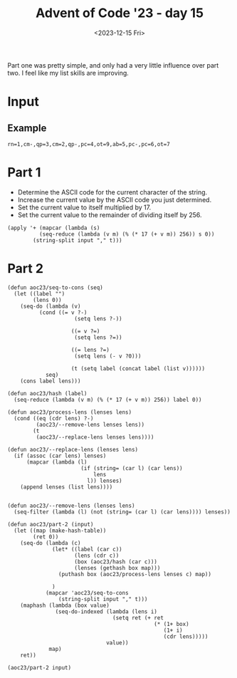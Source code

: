 #+title: Advent of Code '23 - day 15
#+date: <2023-12-15 Fri>

#+begin_preview
Part one was pretty simple, and only had a very little influence over part two.  I feel like my list skills are improving. 
#+end_preview

* Input
** Example
#+name: example
#+begin_example
rn=1,cm-,qp=3,cm=2,qp-,pc=4,ot=9,ab=5,pc-,pc=6,ot=7
#+end_example
** Input                                                           :noexport:
#+name: input
#+begin_example
tsqxjb=8,hr=6,dtv=1,chhq=8,lcrbv=6,szm-,mx-,xj=4,dmm-,prdgn-,cnk-,tl=5,zhc-,xvcp=8,mpvh=5,xff=4,tx=6,vgr-,hkh=4,zjm-,kfj=5,gg=4,nltf=1,hc=1,rsn=7,hqs-,zsrs-,qjpjv=4,zxf=6,jrt-,sc-,gtnx-,jcl-,dm-,nch-,ct-,lh-,qzd-,rvv=9,vkqzk-,sq-,ptp=4,hng-,mmf-,vj-,nfdkq=6,hv=9,nsp-,fh-,fbn=5,bnmft=8,xtnl=8,xsb-,st=9,bjgs=7,pk-,slt-,jlxf-,zxf=7,qx-,scd=2,clh=3,xjdg-,flf=5,rrh=8,mg=7,bjvn-,cqcn-,pvr=7,rlsj=4,hxn=9,cds-,mhr-,lt=3,qcm=8,rfh-,gpknq=9,cp=2,msc=1,bg-,vmt-,jr=4,pxdlpv-,jkmvr-,rqxk-,hjx-,jr-,szm=1,sh=8,hrn-,lpsk-,ts=7,jdkkq-,czv=9,fddj-,gqgbf-,kkk-,bds=4,fldg-,dhb-,gx=4,dlf=4,lq=2,kx=1,bzhl=8,nqfn=6,vfpx-,bt=2,gnx=4,hrn=3,pxdlpv-,qjf-,rqxk-,pf-,nlcv-,srfl=7,zg=2,rjm=2,kgx=7,psc-,php=3,bj-,bds-,st=4,dfj=4,qrfx-,sgqlsb-,frp-,pf=9,lm-,jn=6,srfl-,njnpq=8,mpvh-,ghcd=7,dm-,kzbc=6,lh=8,jtc=6,qcqk=2,jm=3,vlcvb=7,tnz-,zfrs-,nqfn=5,cv=6,prdgn-,cqcn-,njnpq=6,bvt=3,hhp=6,hrn=5,bj-,jflv=9,hbh=2,ggd=9,qp-,cx-,pmhz-,ptp=3,jvnjh-,zz=5,bjbrrv-,gmvc-,qr-,fp=2,tqd-,bx-,qcqk=5,nm=5,jrc=1,ht-,ddz-,bn=6,dlnc=5,zvzc-,vf-,zxnq=4,ltxz=6,qrd=6,jtc=6,fgr=2,vcmrn-,tch-,fp=3,zrt-,slt=5,cn=1,sb=7,zd=2,cxptjr-,hc-,vfpx-,fx=3,gkj-,jjpk-,nh-,fh-,mpvh-,cn-,gdtqh=7,bctx=3,qsv-,gbv=1,gmvc-,gcf=7,rrh=4,cpds-,shxm-,hr=6,gz=5,rlsj-,pj=5,cqrh-,ggd-,sc-,nb-,fn-,pzv=1,cs-,ttj=4,tr=2,cdq=9,sntf=9,brx-,ht=2,jkjrx-,zhc-,vjtk-,tzdz-,qkmnn=8,vbd-,jlxf-,fc=6,xsl-,sp=4,ltxz=3,pmgjkd-,kl-,ggdb-,gl=5,hf=7,nqfn=1,bbjb-,sgnz-,px=3,dj=2,fq-,tcs-,zxf=8,rlsj-,hc-,frp=9,cds-,cqp-,bffjx-,khnv-,nvrn-,sg=1,zsfls=3,gpknq=5,mx-,czzf=9,jd-,gmvc=4,qjpjv-,qfl-,fh-,zvzc-,zsm=4,nj-,cqnpv-,fmm-,dqrx=8,fpmhbp=1,nfdkq-,rd=3,thq=6,mb-,cs-,lrlj=4,ht=3,slt-,hz=6,ggd-,ljr-,gtnx-,bctx-,bq-,stf-,shdd-,dpg=8,cpq=2,zdqxlx-,mzqmg-,nhq=2,qfv=4,qzft=8,gkxmct-,fcn-,xl-,gqgbf-,jxkh-,ctbxs=3,vkqzk-,bjf=9,njrg-,dsc=3,dsc-,gckl-,mdq=3,sgg=6,flf-,rfh=9,znzbpb-,gf-,fbn=6,xjb-,fnz=6,qkk=7,sxk-,lqh-,cqcn-,qzft-,hqs-,cs-,fq-,xhjtm=9,fcn=1,xrqhbm-,nrrr-,cq=2,ds-,fq-,tl=7,lk-,lcrbv-,bp=2,hqs=9,mmjb-,hm=8,dnx=8,sz=4,zgrn-,gp-,jn-,ccr=5,cnk-,hng-,sc=4,jmp-,zg=6,lqfr-,fz-,bz=4,jhd-,kskj=8,xvcp=8,fsgl-,ggt=4,pf-,ds=6,sc-,zhl-,vjtk-,gdg=7,fmb-,qr=9,tcs=3,lq=1,thq-,zhc-,ggdb-,bctx=6,zd-,fc=4,xr-,ddz=4,gfps-,lzs=9,qmj=9,qfv=5,hk-,hk-,vnh-,ggt-,dg=7,gx=4,zfr=4,jd-,njrg-,ttx=7,gtnx=4,nhq=2,mbdcz=1,pjc-,ngttt-,sq=3,zmk=1,hsq-,qrd-,ttjrn=3,dr=2,xtnl=6,nbg=1,rkx-,dcr-,qsv=6,vfpx=3,ld-,lzzb-,jdh-,tch=4,gdg-,kc-,rqgp=6,bt-,bj=7,stf-,zmd-,vfh-,hm=2,cv-,knmdd-,hz=7,pmgjkd=8,xsb-,jkjrx-,jdkkq-,qkmnn-,rr-,dsc-,mdq=3,pld=5,sq=9,mt-,sxk=8,xqqdv-,drv=1,qfv-,shdd-,xc=1,nbg=7,ptp-,dtv=8,ghcd=9,skrn-,qzd=7,gtnx=9,xrqhbm=1,nlcv-,bfvzh-,jflv-,hnf=2,dqrx-,gg-,tqd=4,dg-,lzs=3,ptmbcq-,gt-,hv=4,sg-,sgnz-,vh-,tnz=5,fk=5,bds-,dpj=5,xgq=2,xhjtm=6,dt-,nf-,jvzb=2,sn-,hv=3,lfbxds=5,qkmnn=7,qg=2,hxn-,pvr-,qg=4,zn=1,vv-,frp-,dt-,rrh=4,vtm=7,dcr-,jkjrx-,mbdcz=9,td-,rq=2,stg-,mdps=3,ggd-,dhb=7,mkm=9,mdps=2,xr=7,txbr-,tzz-,tk-,dhb-,rtct-,zmd=4,jc-,ttjrn=2,pvr-,hhp=9,dcr-,rg-,mdq-,jr-,khnv=7,rk-,jz-,bqq-,cpds-,tncjgs=5,ml=5,vx-,bjgs=9,mmf=9,dfj=8,rqgp-,pjtzxc-,tx=4,shdd-,jp-,qg=7,pvr=2,nnm=4,bzhl-,pzv=8,ttjrn-,qkk-,pc-,fsgl=7,hz=9,ttjrn=8,bj=5,xhb-,sg=4,tt=3,rkr=5,tqd=9,vtm=6,rvv-,vfh=4,sdkkg-,rt-,zxf=3,gpknq=2,php=4,cxptjr=1,gpknq-,psc=8,tcs-,khnv-,fk-,rq-,ngttt=9,gdtqh-,hk-,jz=3,xndq=5,ngttt=8,vh=4,mb=8,gdm=1,cbnfl=7,rbhl-,vhvpk-,lcrbv=2,knb=7,pmhz=9,tk=4,cf-,tl-,xn-,bvt=1,dlf=1,fhx=4,xsb=4,sntf=4,hf=1,sh-,vzscd-,nlcv-,gq-,bc-,qr=5,qr=2,nl-,mmjb=2,gqgbf-,gdg=7,vfh=8,pmgjkd=7,vg=2,sq=5,gg=3,zvb=5,gg=9,zrt=7,qmj=1,xn-,rlsj=1,clh-,dhrgg=4,czzf-,ds-,zhl-,fh-,dhq=3,lh-,hkh-,kkk-,hkh=2,dlnc-,thq=8,ttjrn=1,kgf=5,hqs-,zsm=8,lt-,nltf-,stf=4,ld-,qp=8,bbjb-,fzfg=5,zd-,vmt=8,lpsk-,dv-,crc-,hc-,xj-,rd-,qsv-,zmk=6,vtm-,lc=3,th=4,lt-,bbb=3,xff-,znzbpb=7,gdtqh=3,mzqmg-,kfj-,xndq=8,czv-,jjpk-,msc=5,fh-,jjpk=7,zmk=1,cf-,zfrs=6,rt-,zvzc=5,jvzb-,hr-,lt-,hcnchc-,pld=7,svz-,gf-,cn=1,gkj=3,rz-,fc-,rg-,zmd=5,pmhz=5,szj=4,ltxz=1,lm=5,qcm-,jxlg-,gckl-,znx-,xtr-,mpvh-,lq-,zdjkk=9,vl=9,zkdjf-,cvpp-,xl=9,fcn-,thq=4,zdpcrj-,mb=7,tt=7,dph=7,zfrs=7,fzfg=3,jp-,rd-,pmgjkd-,pmhz-,qpnf-,qfmjv-,ljr-,ds-,bjvn-,rd=4,cdq-,pmhz-,sb-,ngttt-,qfv-,cpnx-,hqs=5,qcqk=8,vhvpk-,jhd-,jtc-,bjbrrv=9,hjx=5,gx-,nh=9,xnj=5,fpmhbp-,jnzl=2,jpmnk=9,fhx-,qjf=3,mc=6,qp=3,nz-,fx=8,bjvn=8,fgr=4,fhgz-,jvzb-,scd=3,rvv=6,sg=3,tsqxjb=1,sgg-,zhc=8,dqk-,jhd=8,qjf-,nr=9,dph-,fp=4,nb=3,vnf=5,kx=9,slt=2,sg-,nvld-,knmdd=3,msc=9,mbdcz-,zsfls-,fnz-,hf-,svhqlj-,nf-,xj-,rt=1,gx=8,szm=2,bjgs-,dhz-,pk-,kk-,knb=7,tr=3,frvmt-,zhl-,tj=7,dg=9,ml=9,xhjtm-,frvmt=9,snhdx-,pmgjkd=9,dfj=9,sx=1,bg-,qzft-,jrt-,nhq=4,tk=6,bd=5,fbn-,lh=1,qcqk=2,jmp-,nh-,zmk-,hnf-,shb-,stg=6,tsqxjb=1,dznp-,pjc-,lpk-,gbv=5,rg=8,ggt=3,xtnl-,mp=3,xjdg=6,vf-,zsrs=2,ht=9,ttj-,dg=4,tx-,rrh=2,qfl-,msc=6,bbjb=3,ct=1,fhgz-,bjf-,dpg=8,xn-,sgnz-,xc=4,qh-,bnmft=4,zgx-,gzbg-,qzft-,hkh=8,stg-,czv-,rs=1,dlf=6,brx=9,xqqdv-,hsq-,hjx=4,hm=3,lx-,kzbc-,czzf=3,dznp=9,gfq=8,mkm=4,bjbrrv-,bzhl=1,lfbxds=9,tsz-,rvv=7,ldvl-,xl-,sc-,pmhz-,lzzb-,cp=6,nfdkq-,kzbc-,rm-,hscr-,rd=6,nqbl-,rz-,gg=3,gdg=6,vhvpk=5,cbnfl=8,kxsj=1,fvd=4,bjbrrv=8,td=1,rvv=8,bfvzh-,mb=2,px-,vx-,xc-,bjst=1,dzf=3,pjtzxc-,stf=7,gckl-,stg-,kkk=9,vgk=8,brx-,cf=1,lfbxds=5,bg=1,bcdqgj=5,scd-,jlxf=7,sz-,bjq=2,qkk-,ccr=3,cdq=8,ltxz=4,nltf-,qghqc-,dhq-,kgx=2,dj-,cxptjr-,qr=4,lt=6,rz=3,dlnc-,bzhl-,jvtl=3,skrn=3,rvv=9,rbhl-,qjpjv=6,stg=1,gtnx-,bqhxd-,slt-,dj-,xhjtm=4,vl-,mmjb-,cpq=8,xqqdv=2,qfl-,vj=6,kk-,zgx=9,qjpjv=9,tt=5,lpsk=7,vnf=8,dr=3,fnz=9,jkmvr=1,xsl-,bq-,bfvzh-,rvv=6,sgqlsb=4,sc=6,qfl-,zxf-,frp=3,clh=8,rt-,zxf-,xjb-,tsqxjb-,hhp=6,mnm-,gz-,nrrr=8,mbdcz-,fvd-,dznp=5,nbg-,vlcvb-,xsb=9,qjpjv-,xtnl-,gbv=2,cnk=6,jflv-,vgk-,lrlj=3,hf=9,dlf=7,bbjb-,lfbxds-,bcdqgj-,ctbxs-,fdc=2,mzqmg=5,kxqg-,qh=9,hnf-,xhb-,pc=3,ff=3,jhd-,dlnc-,bqq-,svz-,kskj=7,nnm=6,xtr=6,sntf=3,jpmnk=9,tms-,tsz-,dhz=1,nltf=2,phljs=2,ht-,szj=7,mpvh=2,tnngr=4,zkdjf=1,zvgx-,txbr-,bn-,rlsj-,sb=2,rkr-,hjx=8,ggt-,zjm=4,dfj=6,lpk=3,flf=4,vtm=6,qzd=3,dph-,bx=8,bctx-,ngttt-,skrn=6,dzf-,zdjkk=9,zs-,ljv-,jnzl-,bsxfk=3,xxz=5,hfcjfx=2,bctx=4,bzhl-,tch-,dj=7,vfpx=1,dlnc=3,hs=5,bffjx-,flf-,pxdlpv-,kvzd=2,pjc-,dpg=9,drv=1,rjm-,mc=8,qsv-,scd-,ds-,ldvl=6,bj=6,bds=4,qjf-,lzzb=3,lrk-,lqh-,shxm-,ds-,zn=5,cqp=5,ddz-,pnblf-,lfbxds=2,nch-,zjm-,spmz-,zfrs-,fzfg-,pxdlpv-,bffjx=7,td=4,dbs-,dsq=4,kcgr-,xgq-,qkk=4,xn-,rbhl-,kcgr-,qfv-,xrqhbm-,kl-,vtm=9,znzbpb=6,lm-,mm=3,bfvzh-,frp=9,jr-,slt=3,xndq-,bjvn-,qx-,sgnz-,dr-,mqlfsf=6,skrn=6,qdqp-,ctbxs=2,nltf-,mp=2,rm-,vtm=5,nch=2,shdd=8,jqfs=6,lrk=5,pj-,hqs=3,vvf=2,qrd=2,pvr-,zdjkk-,hc-,dg-,cpnx=2,rbhl=9,bn-,cqrh-,kvzd-,vrq=8,kcgr=7,lt-,hk=5,nbdsxb-,bp-,zxnq=8,tdg-,vcmrn=5,cpq=3,qp-,fc-,rz=9,dlf-,gf-,ksg=1,zn=6,ftd-,spmz=2,sxs=6,nhq=2,lfbxds=1,rfh-,sgg=1,nch=6,gqgbf=7,rt=6,dm=5,fbn-,nrrr=5,vhvpk=1,ljr-,bbjb=2,kfj=4,fzfg=7,qpnf=3,ttjrn-,qm-,rbhl=1,khnv=4,rx-,cbnfl-,dg=1,gfps=2,hrn-,tncjgs=6,tqd-,fc-,tj=8,mp-,tms=5,vgr=5,jmp-,fz-,zkdjf-,shb=2,nj-,dbs=5,qzft-,mv=9,ptmbcq-,fp=6,frvmt-,qjf=6,hf-,ld-,zhc-,qzd=5,zrt-,rj-,vsck=6,fvd-,czzf-,qfmjv=8,knv-,hm=2,cq-,cf-,mm-,dt-,cpnx-,rsn=1,dm=9,bslt=7,hm=8,jkmvr-,zkdjf-,qfl-,nrrr-,ts-,nj-,jp=3,qpnf-,lcrbv=3,fn-,fc=9,bn=4,xvcp=2,gcz=2,psc=5,bqq-,bd=7,rd-,ftd=7,nfdkq=6,srfl=8,vhvpk-,lh=6,khnv=5,dfj-,bp-,xqqdv-,cq=6,vsck-,cx-,tj-,szj-,mdps-,gq=2,fc-,lzzb=2,lt=5,zxf=5,crc=7,jvnjh-,cxptjr=4,vv-,zdpcrj-,jlxf-,cq-,gx-,xsb=9,bt-,jmp=4,cpq-,zsfls=5,ftd-,lpsk-,jkjrx=6,fn=8,ml=1,znzbpb=4,krhb=1,jc-,hr-,fzfg-,cqnpv-,lt-,nb=9,hv=3,zn-,xhjtm=1,vfpx=4,mmf-,fz=1,stg=3,zvb-,gmvc=2,vg=4,zfr=9,fvd-,gl=4,gqgbf-,bjq-,vf-,zd=7,bds-,gg-,ngttt-,dpg-,cz-,fcn-,rzd-,pkp=6,nvrn-,xndq-,nbg-,bzhl=8,bcdqgj-,nz-,fjv-,nbg-,thq=6,rd-,bvt-,cds-,qfl=7,gt-,dhq=9,lh=6,sb-,gdg-,fldg-,ds=9,vzscd=2,cqnpv-,xjb=9,nnm=8,fsgl=5,bds=2,hqs-,nh=1,tj=3,lqh-,njrg=4,hlx-,kxsj-,dhb=2,qmfxv=8,fz-,mt-,vgk-,gq-,lqfr=4,pxdlpv=7,xn-,frvmt=9,lpt-,dr-,fvd=9,bjvn-,gt=7,hjx=9,gnx=6,jr=6,gcf-,tdg-,mg=8,kgf=8,hrn-,td=6,sxs-,pk=9,xl=1,pnblf=3,ml=1,nz-,tx-,xrh-,dhb-,ddz-,fx=7,hbh-,vnh=8,dhz=7,knv-,ccr-,xxz-,nqbl=6,bjst-,rsn-,sxs-,qjpjv-,tzz-,hz=2,vbd=7,psc=5,bffjx-,dmm-,hbh=7,frvmt-,tnngr-,nvrn-,dpj=6,lzs=6,mv=3,qmfxv=6,hbh-,xtnl=1,dfj=1,zdjkk=3,qt-,sxk=4,cds-,jdkkq-,hnf-,mx=3,vzscd-,cpq-,vdfvp=9,hqs=2,rqgp-,xxz=5,hcnmh=9,hcnmh-,hfcjfx-,gkxmct-,bzhl=4,hng-,nr=3,xxz-,fq=7,dhb-,rbhl-,svz=1,gqgbf=5,frvmt-,vjtk=1,kl=9,hs-,jfp-,pkp-,dt=5,fdc=9,qx-,bg-,rq=8,vgr-,jxlg=7,tdg-,jtc-,zfrs=3,dhz-,rjt=5,pnblf=6,st=8,cdq=1,bsxz-,xjdg=2,zgrn=6,qx-,dqk=1,kzbc-,vn-,dpg-,pf-,dfj=9,jlxf-,znx-,hfcjfx-,qfv=5,zkdjf-,dhrgg=4,pmhz-,vcmrn=4,kkk=6,drv-,gmvc-,hsq-,lzzb=2,ggt=2,ddz-,bctx-,hlx=8,jrt=4,zs=9,bjt=9,bbb=3,fldg=8,cnk=3,vgk=4,stg=9,tsz=9,qfv-,lfbxds=8,sntf-,vn=2,vfpx=9,zkdjf=9,lh=8,qfl-,fvd=5,dv-,mt-,zsm-,nb=2,kvzd-,hr=4,njnpq=7,dsc=9,nfdkq-,dqk=8,vcmrn=9,dsc-,dmm-,hfcjfx-,dqrx=4,qzft-,hlx-,ljv-,qkk=3,msc-,cqrh=9,xxz=2,kkk=9,lfp=3,qx=8,vgr=5,rkx=7,jrt=9,cn-,gd-,fcn=8,mhr=2,tr-,dtv-,cqnpv-,cpnx=3,cdq=6,vf=4,zvb=2,jdkkq-,gq=8,zdqxlx=4,chhq-,dsq=6,xgq=1,nr=5,bfvzh-,hnf=8,hcnmh=4,gmvc=2,nvrn-,hnf=7,vv-,zxf=1,dqrx-,gkj-,fq-,xl=8,kfj-,pjtzxc=8,stg=1,vx=5,ptmbcq-,zvgx=5,lq=4,mzg-,hcnchc-,mb-,ggd=7,nltf=7,zgrn-,xtr-,szm-,ggd=7,bffjx-,cvpp-,gckl-,cn=9,pfbkbm-,knv=7,kxsj=7,nrrr=9,ggt-,flf-,qrd=7,rd-,xc=5,gnx-,dhb-,qrd-,dmm=1,st=4,hhp=1,zmk-,bbjb=1,lc-,cnk-,shxm-,bt-,gqgbf-,vj-,bj-,ts=2,bq=1,qdqp-,gg=6,bjq=3,gfq-,bjbrrv-,cl=1,vfh=9,bjq=9,qn=7,flf=9,rkx-,cnk=3,fbn=6,gkj=6,bp-,jd-,mhr=1,scd=4,dnx=5,cnk-,vtm-,bjv-,shb=4,vhvpk-,cqnpv-,kxqg=5,ttjrn-,tt-,cqcn-,lpk-,bvt-,qn-,tzdz=3,bvr=5,pvr-,gf-,tvc=3,sxk=1,dlf-,vh=3,pld=4,kgf-,rqgp-,qsv=7,bbb-,bjv=5,lcrbv-,bqhxd-,zfr-,lqfr=9,zsfls-,zkdjf-,ttj=4,szj-,ghcd=9,pfbkbm=3,jvzb=6,ts=1,vzscd-,kgx=1,tzdz-,sq-,qn-,rbhl-,lrk=1,nhq=7,sgqlsb=6,xj-,bjst=5,cx-,xl=6,sh-,qdqp=5,jkr-,pjtzxc=5,vlcvb-,vkqzk=9,gz-,jqfs=3,thq=9,srfl-,tsz=3,hrn=3,ng=6,qghqc-,ljv-,vgk-,mc=1,slt-,lrk-,sq-,fbn-,jqfs=7,hk=1,jflv=1,zgx=2,hng=1,gpknq-,qpnf-,dm-,ghcd=7,lrlj-,bp=7,bcdqgj-,hz-,cqnpv=1,gfps-,qrd=8,sgnz=8,vvf=7,nsp-,hscr-,xjb-,zdjkk=2,vj=2,tms-,zmk=6,tqd=5,bd-,cpds-,cds-,qjf=6,gd-,tdg=4,kk-,sx-,bcdqgj=6,mss-,ctbxs=2,rrh-,tt=5,tk-,jfp=2,szj=6,qghqc=7,gp=3,njnpq-,nltf-,fjv=3,zz=6,kdmd-,cz-,sntf-,knv=8,sxs=4,hm=8,zdjkk=8,qm=5,xn-,vvf-,snhdx=7,shb=4,vvf-,sn=8,pmhz=4,sgg=2,jflv-,mv=3,ccr-,scd-,ltxz-,snhdx-,rk=2,pmgjkd=7,shb=7,xxz-,jvtl-,ds=3,kxqg-,zvb-,cqcn-,ts-,czzf-,dhrgg-,mmf=1,qp=1,mv=2,scd-,bt=9,gfq=5,rrh=8,gkj-,gcz=8,ng-,rkr-,cz-,fcn=5,pfbkbm=2,nqfn=3,cbnfl=9,ksg=1,ksg=9,sxs=4,lh-,mnm-,gcz-,nvld-,tqd=7,fmm-,vfpx=5,jlxf=5,tx-,gt-,vvf=1,dsq=8,thq-,fddj-,mhr=2,tt=6,nb=7,shb=3,zvb-,szm=4,cpq-,zmk-,hng-,sb=4,rbhl-,bctx=7,mp=1,gzbg=9,tnz=2,sx-,sgqlsb=5,sgqlsb-,vnf-,fddj-,mk-,bvr-,rvv-,kfj-,pzv=5,rz-,rqgp=6,bbjb-,hk-,sgg-,ngkmdh=5,ggdb=2,fk=9,hc=1,mv=5,vrq-,rlsj-,mbdcz-,sdkkg=4,nlcv-,pj=7,bjvn-,cqnpv=1,sp=6,kfj-,xr=1,pc-,jkmvr-,cds=2,ggt=6,brx-,xxz=9,bcdqgj-,zg-,fcn=4,vdfvp=7,ggt-,nsp-,hcnchc-,cf=6,jvnjh=6,sgqlsb=5,rg=8,kxsj=2,sc-,xff-,gdtqh-,ds=2,zdqxlx=6,ds-,lx=7,pkp-,mss-,dmm-,tcs=1,gp=4,gckl-,pjtzxc-,hm=5,lzzb=8,hsq=4,bqhxd=4,qfl-,gmvc-,ldvl=7,mmf-,vtm-,zdpcrj-,nnm-,bc=2,lcrbv-,kkk=4,php-,gkj-,bsxz=6,mm-,zdqxlx=6,sz=2,tnz-,nbdsxb-,ggd=6,zvzc=3,gbv-,gg=9,qx=8,gmvc=8,jkmvr-,slt=7,td=4,bc=1,drv=5,dznp=1,nq=9,ml=7,cv-,cnk-,xtnl=6,bzhl=3,nfdkq=3,dfj-,qg-,drv-,skrn-,tzdz=4,fn-,rr-,kl-,nfdkq-,kvzd=9,nvld=9,dtv-,lcrbv-,xr-,vh-,ljr-,kzbc-,gqgbf=8,frvmt=2,dbs=6,qx=1,gmvc=8,fn-,lx-,fn-,nbp-,dznp-,bfvzh=7,cq-,vzscd-,jnzl=3,ftd=2,vcmrn=2,vj=5,tnngr-,ldvl=1,qcm-,vf=9,nsp=2,jm=5,jvnjh=2,lq-,rg-,ml=6,rjm-,bjt-,szm=9,tsz=7,jflv=3,ltxz-,mkm=1,shdd-,mk=7,cqnpv=2,hrn=8,khnv-,qr-,vf-,xhb=9,jdh=3,jcl-,svz=5,hm=8,qfv-,fp=9,vzscd=2,zvb-,ddz=3,dvn=5,rbhl-,vhvpk-,rkx-,gd=3,rs-,hsq-,ksg=8,sntf=3,gg-,hm=9,jd=7,xn=5,njrg=3,jqfs-,prdgn=6,clh-,tqd-,psc-,drv-,gkxmct=6,jkjrx-,sx-,zmd-,vsck=5,sgnz=5,vgk-,fpmhbp=8,hcnchc=9,zdqxlx-,lx=2,gkxmct-,hjx=3,hng-,bjgs-,qxm-,bg=1,gckl=6,czv=2,gkj-,px-,dg=2,xrqhbm-,fn=3,nq=8,xsb=8,qmj=1,nch-,tdg-,gfps=2,hbh-,dbs-,bc-,dhq=5,gckl-,gl-,dt-,lpk=6,gqgbf-,fgr-,bx-,slt-,fgr=5,gkxmct-,lq-,bzhl-,tdg-,zfrs=6,mqlfsf-,fzfg=8,cqp=5,dznp=9,sntf-,xzbll=7,vl-,vkqzk=9,lrk=2,tnngr-,jz-,nh=7,znx=8,ldvl=4,stg=9,sntf-,dt=6,qrd=3,cbnfl=6,bqhxd=1,mnm-,fhgz=7,kskj-,vgr=4,jxkh-,lrk-,bffjx=7,dt-,xhb-,pfbkbm-,xrh-,xzbll-,gpknq=2,kxqg-,ggd-,qg=6,tsqxjb-,dph-,nz=9,crc=3,sc=3,nl-,qpnf=8,jkr=1,xhb=9,vnf-,qxm-,rjt-,czzf=4,rd-,nh=5,qxm-,rm=4,zxf=9,lfbxds-,km-,rs=4,gp=9,vrq=6,sgqlsb=1,gbv-,mv=6,bjf=5,ttjrn-,mk=1,xzbll-,gqgbf=9,jdh-,nj=5,xxz-,kcgr=2,frvmt=3,jm=1,kxsj-,jhj=6,tzdz=7,rkx=4,lt-,fgr-,rk=5,dmm=7,nlcv-,ff=8,xrh=4,ltxz-,cds-,bnmft-,gqgbf-,nz=6,ccr=7,mdps-,td-,tzdz=4,tqd=6,nnm=9,vnf=9,kfj=3,sg=8,qpnf=8,zdpcrj-,gtnx=1,mx=2,vdfvp-,rx=7,qcm-,rrh=9,rjm-,zz-,gd=4,xc=1,zn=3,vg=7,rz-,bjt=2,ptp=1,vkqzk=8,psc=1,fjv-,zg=7,rg=8,kdmd=5,fhgz-,tk=4,tx-,vcmrn-,gnx=3,hsq=3,kskj=6,xj-,zg-,zg-,bsxfk-,bsxz=1,hrn=9,qr-,czv-,pf=5,shdd-,kfj-,brx=5,dr-,mdps-,kc-,rg-,lrk-,jn=4,xr-,gqgbf-,lpk=5,tt=4,rt-,sp-,ttjrn=1,znx-,km=7,xzbll=5,mmjb-,kfj=4,kzbc=8,qsv-,px=2,gdtqh=2,lt=6,qpnf-,xl=3,kfj-,gf=5,rtct=5,khnv=6,tnz-,jfp=1,qp=1,fsgl=9,fvd-,nsp-,hcnmh=9,nvld-,prdgn-,hcnchc=9,hv=7,mzg-,nvrn=2,gq=4,frp=2,khnv=8,tvc=4,kxqg-,bfvzh-,fcn=1,kcgr-,dzf-,vvf-,zxnq-,cvpp-,bq-,fvd=7,shdd=2,pxdlpv-,pfbkbm=4,dhz-,czv=2,zd=2,qfmjv=3,qn-,tt-,lrlj-,hr=6,chhq-,vcmrn=7,vfpx-,mzg-,kc-,gkj-,dhz-,xtnl=8,qh-,lc=9,gp=6,gkxmct-,bp-,nlcv-,tr=6,jvnjh=5,gf-,vmt-,vrq-,qfmjv-,bjv=9,fz=1,cz-,qjpjv=7,ff=6,kvzd=9,mk-,zdjkk-,qn-,hsq=9,qdqp=2,zjm-,pf=1,ggt-,jjpk-,tk-,jdh=9,gq-,lk=1,dfj=9,brx-,bjf=3,szj=7,jtc-,cs-,hf-,px-,nsp=1,zmd-,gmvc=6,dj-,rlsj=5,nrrr=6,nz-,cs-,zfrs-,hc=5,qkk-,mg-,chhq-,sq-,nfv=3,gg-,vh-,kfj-,lt=5,vh-,jfp-,nfdkq-,jrt=7,zsfls=4,qrfx-,sz-,bvt-,zvzc-,ml-,fgr=1,szm=8,rtct=1,rkr=5,jhj=2,xsl-,zgx-,pxdlpv=1,jhj-,mt-,xsl-,mkm=8,kl=8,qrfx=1,dqrx=8,ggd-,zfrs-,mmjb-,bvt=9,cz=5,qm=7,ljr-,mdps-,dfj-,gnx-,xbcm=1,bx=6,zhc=5,qjpjv=7,ptp=5,ljv-,gdm=9,dv=1,tx=5,pnblf=4,mnm-,tl=9,hr=2,jmp-,ts-,dlf-,xsl=1,dfj=8,dsc-,gc-,tnngr=9,dph=7,bjt-,fsgl=4,rjt-,njnpq=5,gdg=8,njrg=5,jvtl-,bt-,kl-,svz=6,mkm-,jqfs=4,rr=5,rs-,cpds=9,xvcp=3,gdm=3,bjq=8,tnz-,fjv-,stg-,lk-,dcr-,nltf-,zdqxlx-,nqfn=3,hk=6,xl-,rk-,vg=4,hsq=7,cqrh=8,zgx-,khnv-,sgg-,php=3,lfbxds=8,dzf-,pkp=5,nb-,qpnf-,xqqdv=9,vcmrn=4,frvmt-,nbp-,xgq-,rzd-,zfr=5,xvcp=4,bffjx-,gz=9,xtnl-,fk=8,vfpx=9,sntf-,nrrr=9,bp-,gkxmct=4,qm-,prdgn=4,jxkh-,nb-,nfdkq-,psc=9,zsfls=6,psc=4,dmm=4,qkk-,qh-,bj=6,gdm=6,zz=4,sdkkg-,thq=8,hjx=7,snhdx-,bslt-,hf-,mhr=1,bjf=7,vlcvb=9,bd-,ttj-,qpv-,prdgn=3,gdm=8,mkm=7,hmj=4,kcgr-,fsgl-,qmj=1,bz=2,zmk=1,hlx-,cpds-,fhx-,nbdsxb-,rsn-,tnz-,nfv=9,sq-,bz=9,ts-,fjv-,vh-,tcs-,zn=1,ccr=3,zhl=5,qfv-,mpvh=5,shxm-,rvv=1,msc-,qjf-,gq=4,sdkkg=5,fk=4,pjc-,mzg=9,nrrr=2,dhrgg=2,zs=8,hv-,dph-,rr=3,rbhl-,bq-,xndq=4,qsv=5,dfj-,dlf=5,vh-,jtc-,qmfxv-,kzbc-,prdgn=9,mzg-,nbg-,jqfs=3,gd-,bvr=4,cl-,gcz-,jrt-,fdc=7,lpsk=1,hrn=8,dfj=3,cqrh-,rqxk-,bjbrrv=7,dhb=8,jrc=6,zd-,bvt=9,fx=8,ldvl-,zvgx-,ljr-,snhdx=5,bz-,ljr-,jrc=4,lh=2,jkmvr-,pc-,jn-,qg=1,hr=3,lrk-,ltxz-,lk=4,dm-,ftd-,sx=9,vhvpk-,qjpjv=9,qfmjv-,ttx-,sh-,qt-,kxsj=3,hv-,xrqhbm=7,rs=8,ksg=8,cn-,vdfvp=5,tncjgs=2,hcnchc-,cz-,tms-,lzzb=1,snhdx-,pmhz=6,kfj=6,sh-,gkj=9,zkdjf=4,rqgp-,rq=4,gdm-,tms-,zfr=7,lc=2,ct-,fjv=6,nbp-,jhd=6,cv=7,zd-,mss=4,vcmrn=9,bbjb=1,qzft-,slt-,vbd=3,vrq=6,nnm=5,nl-,dr=6,spmz-,nbp-,sxk=5,znzbpb-,vfpx-,hcnchc-,gcf-,jhj-,vlcvb=1,pk-,jcl=2,zz-,cs-,nvrn=2,zgx-,xjdg=4,bd=4,sgnz-,fjv=4,psc=9,gz=5,nq=9,kcgr-,xtr=8,mx-,nltf=5,tsqxjb=1,zgrn-,fhx=4,vhvpk=3,nm=2,tr=5,qkk-,pnblf-,kcgr-,pmhz=5,tnz-,dpg=8,msc-,fmb-,lpt=9,pxdlpv=5,tnz-,hnf=7,srfl-,hf=5,bqq=2,dr-,krhb=7,nfdkq-,mm=1,ml-,xhb-,qp=9,jfp=3,zdjkk-,xr-,rkr-,czzf=2,hcnmh=7,xrh=5,jkjrx=7,dfj=6,pj-,shb-,kgx=8,fmm=5,gg=5,jxlg=3,xjdg-,zfrs-,xr=3,qkmnn-,gcf=3,st=6,ngttt-,vnh-,crc-,xhb=9,bqhxd=8,lcrbv=2,dznp-,vzscd-,bn-,zrt=4,nj-,ltxz=8,rr-,qm-,tcs=5,bqq=2,qx-,sq=2,zz=3,drv-,rvv-,php-,nh=6,chhq-,nz-,lx=5,dm=4,vfh=6,cpnx-,kcgr=8,jz=8,qxm=8,xj=8,lqh=4,zkdjf-,hnf=4,ct-,bq-,hc=5,hc-,nqbl=9,lrlj-,jjpk-,sn-,drv-,gdg=5,pxdlpv-,rx=1,cp-,cdq=4,vgk=7,kl=9,rs-,xff-,bzhl=4,dqrx=6,mzg-,xbcm=4,bnmft=7,vl=1,nqfn-,hv-,dfj=5,zfr=7,sz=1,rg-,cqrh=3,bqq=3,st-,bctx=8,kc=7,hc=3,ljv=3,zg=7,vg=2,pjtzxc-,gbv=6,jrc=1,qcqk-,jmp=8,stg-,nfdkq-,kfj-,xl=3,xrqhbm=1,rrh-,stf-,vrq=9,gc-,qmj-,rk=9,fhgz-,vtm-,vx=5,drv-,cn-,sb=8,cx=2,bslt=1,qzd=2,hk=1,vf-,zn-,ld-,jrc=2,bt=1,zsfls=3,ttx=8,nlcv-,bjbrrv-,lfp=5,cf-,dj=1,vgk=4,jvtl-,khnv=3,cqrh=3,ts-,kxsj=1,pld-,hkh=2,hbh=3,shb-,tx-,bp-,dtv=4,bffjx=1,dm-,ljr-,ksg=4,vcmrn-,cvpp-,rjt=4,jr-,pf-,znzbpb-,cqnpv-,fc=3,dhb=8,rx-,fsgl=6,stf-,tch-,vv=6,cf=6,tzz-,qfmjv-,ngkmdh-,rjm=7,jz-,cqnpv-,cpq=1,ggdb=3,jxkh-,hmj=6,qp=7,vfpx=1,ggt-,qm-,vnh=9,cx=5,zfrs=1,fk=4,hqs=2,zdqxlx-,cpnx=7,hc-,qzd=5,dznp=6,dlnc-,fmm=2,shdd=2,gx=3,cnk=8,jdh=5,zdpcrj=9,gfq-,gnx-,qdqp=8,dlf=3,vfh-,kcgr-,xff-,xsl=9,njnpq=7,tzz=4,gbv-,qjf-,zsrs=4,tsqxjb=5,mk-,knv-,nvrn-,jxlg-,nrrr-,nf-,qdqp=5,cds-,gmvc-,qfmjv-,dv=2,hs=6,szj-,knv=4,vgk-,fbn-,hlx-,tcs-,ljv=9,qmj=9,vl-,skrn=6,vhvpk-,mzqmg=7,xc=8,czzf-,ftd-,jdh=4,nj-,mpvh-,ht-,cds=8,kcgr-,gtnx=9,xzbll=5,ftd-,sb-,pld-,vnf-,pnblf-,sq-,dlf=9,tcs=7,st-,vv-,ksg-,jm=7,cqcn-,kzbc-,hng=8,sc-,phljs=4,qrd=8,xgq=2,xxz-,shxm=3,mp=9,hnf-,nq-,mbdcz-,stf-,pvr=2,tsqxjb-,bctx=8,bj-,zsfls=8,psc-,kc=1,mhr-,hc=4,vg=3,bcdqgj=2,vjtk=3,hr=3,sxs=4,zxf=9,qmfxv=3,hqs-,bjq-,sz-,bqq=4,sp=8,lx=1,jvtl=5,zdqxlx=2,fc-,xnj=3,svhqlj-,bqhxd-,cf=8,lh=8,dvn=9,jdh=6,szm=8,gx=1,vnh=2,nb=6,vj=6,xhb=6,cv-,km-,dqrx-,rrh-,zgx-,knb=5,tsqxjb=2,rx-,vvf-,nbp-,hk-,ml=8,gg=6,txbr-,vtm-,rtct=8,dlnc-,dph-,jz-,rjt=5,nf-,pjc=5,kxqg-,fldg-,dsc-,vj-,cvpp=7,qjf=9,sp-,tch=4,tsz=3,zvgx=7,vdfvp-,zfrs=1,flf=1,jkmvr-,lzzb=4,mv-,gfps-,bz-,cds=5,nh=7,tcs-,msc-,pnblf-,ctbxs-,mt-,ggt-,mbdcz-,xsl=1,dsq=6,cn-,flf-,qm-,qdqp-,bctx-,vfpx-,jdh-,fk=9,gg-,ptmbcq=7,ngkmdh-,hfcjfx-,cdq=9,jhd-,kdmd=1,kxsj=5,snhdx-,jnzl=1,zz=3,zfr-,stf=5,vcmrn=8,xsb-,zgx-,bjbrrv-,xhjtm-,xj=4,xsb=4,tzz=9,qfv=8,ljv=4,nf-,hkh=7,srfl=7,dg=5,gx-,pnblf-,dqk=2,nj-,vg=1,nh=1,td-,dqk-,xvcp-,rs-,tzz=1,fq-,phljs-,lpk-,vf=3,hcnmh-,hr-,xl=8,fk-,ds-,zrt=1,lpt=5,xqqdv=2,vfh-,bsxz-,zxf=8,jp=8,phljs=3,tzz-,kskj=3,jxkh-,bsxfk-,gqgbf=3,mzg=4,kxqg-,lpsk=6,jn=1,qpv=4,nbdsxb=7,jxkh-,ts=4,ltxz=2,tj=9,xsb-,rqxk=6,cn-,jvzb=6,hcnchc-,gmvc-,mm-,lq=5,chhq-,dnx=6,qfmjv-,hcnmh-,vg=2,fvd-,bq=6,krhb=9,nvld=7,spmz=6,mdps-,cqp=6,bj-,scd-,snhdx-,rkr=2,vzscd-,rg=3,bjv-,fhgz-,dt=4,ttj=6,hmj=4,jpmnk-,jz=6,zkdjf-,phljs-,dzf=7,hfcjfx-,ld=9,dvn=9,scd=1,njnpq-,gdtqh-,php-,zxnq=4,thq-,rzd=3,ts-,nvld=1,jdh=1,sdkkg-,qkmnn-,pf-,mss=3,vl-,bjvn=2,jvnjh=4,fn=7,jdkkq=1,bt=4,cpnx-,qsv-,fzfg-,fjv-,dph=7,hz-,tdg=3,hxn-,jcl-,fp-,vn=4,kc=9,qxm-,shxm=1,qjf-,bg=9,ds-,mkm=4,bjbrrv-,qsv=9,czv=9,rfh-,ljv=2,ljv=1,jxlg=3,mb=6,dt-,tms=8,mpvh-,cv-,jvtl-,vv=9,ttx-,jkmvr-,dqrx-,gp=4,dhrgg=9,vhvpk-,kzbc-,vf-,cq-,gq-,hscr-,rj=8,ldvl-,nltf-,vtm-,jkjrx-,cdq=1,rvv-,nz=8,mp-,gdtqh-,mzg-,vnh=3,jhj=3,qjf=4,prdgn-,cn-,cqcn=4,zxf=7,gmvc=6,jvnjh=3,vnh-,qsv=6,nfdkq=5,kskj=4,fpmhbp=2,zz=5,kkk=9,cqcn-,lcrbv=7,zd-,chhq=1,ggd-,td-,dsc-,nm=2,lk-,tch=4,bz=2,fvd=1,ng-,gfq-,vlcvb=4,jxkh=7,cn-,dtv=1,mx=9,jr-,cqcn=4,qxm-,nr=1,lx-,jtc=6,sz-,pmhz-,qfl=7,vkqzk=3,fhx=6,cqnpv-,jlxf-,txbr=8,zvb-,hng-,hr=2,txbr-,mbdcz=3,vh=8,sq=5,lk-,qfmjv=8,rkr=7,sn-,jlxf-,bjbrrv=4,lfbxds-,vnf=9,cqcn-,dznp=2,bjt-,jfp=9,qghqc=1,ct-,rqxk-,mmf-,nlcv=9,ngttt=3,ljv=2,vgk-,hbh-,flf=1,nltf=6,ts=6,cq-,zsrs=7,vf-,cq-,gmvc=1,fp-,qzd=2,bfvzh-,kxsj=9,zhl-,xnj-,kx=6,xr=2,jdh-,ggdb=7,ltxz-,rm=2,svhqlj=6,xj=4,dj=5,hkh=8,mx-,zxf-,qh=9,fcn-,gbv-,qr-,drv-,qpv=2,zgx-,bc-,pmhz-,dfj=3,gt=9,zs-,gfq=6,sb=6,dhrgg=5,zg=8,nlcv-,pf=5,mkm=3,qrfx=8,bg-,kc=4,hxn=1,szj=8,ht=5,zfr-,rfh=1,bjvn-,vnh=8,gx=6,rbhl=8,gg=5,nbg=7,bjgs-,bjst-,zgrn-,kkk=1,dfj=4,hz-,td-,qkmnn-,sgnz-,qfv=2,nsp-,tms-,jmp=4,jkjrx=9,frp-,sn-,kvzd=9,gdg-,nr-,dsc=8,jvtl=2,stf-,jr-,bffjx-,cx-,gpknq-,jnzl=3,tdg=1,vjtk-,mc=2,jlxf=9,tdg-,mbdcz-,jn-,spmz=6,hqs-,xr-,fc-,ld-,thq=6,qx=6,fhgz=9,jrc-,xrqhbm=8,zvzc=5,pnblf-,hc-,tr=2,fcn=1,gcf-,hk-,xtnl=5,nqfn-,ggt-,bt-,xqqdv-,rx-,qkmnn=6,rkx=2,ht-,bjvn-,kxsj-,zsfls-,jvnjh=5,jnzl=5,dfj-,pmgjkd=7,jvtl=7,ld-,xff-,xtr-,rkr=2,zvgx=1,jflv-,rfh=7,pvr=6,qr-,zdjkk-,hkh-,dfj-,jm=3,znzbpb=2,rm=4,sz=7,ld-,lpt=3,qmfxv=4,fc-,pjtzxc-,mdps-,ld=9,zrt=1,rkr=9,xn=2,ml-,fh-,rg=9,bsxfk=7,jdkkq-,frvmt=9,dhz-,bnmft-,fbn-,brx=5,jz-,rq-,zmd=2,vcmrn=1,tl-,pjtzxc-,zvzc=5,qmfxv-,xc=9,bx-,thq-,rkr-,pk-,zs-,bslt=2,rg=7,bjq=6,mmf-,zvb-,mmjb=4,kxsj=3,ld=9,bcdqgj=6,lq-,mv=4,fpmhbp-,szm-,jjpk=4,tzz=2,svz=8,jd=1,jkr=5,cds=1,mv=7,sp=6,qh-,rkx=3,nb-,dph-,lm=5,cl=6,ttj-,gg=2,sdkkg-,ljv=9,zvb-,hnf=1,lrk-,txbr-,bsxfk-,mzqmg-,bqq-,bbb=4,nbdsxb-,nz-,ld=8,bjq=6,cbnfl=4,vf-,dm-,lpk-,nch=1,ghcd=9,fpmhbp=7,lh-,qmj-,rqxk-,rbhl=3,bjt-,bjf-,mzqmg=8,qkmnn=6,szm-,bsxfk=7,cf-,xsb-,xgq-,slt=6,hcnchc-,lpk-,hk=7,crc=3,xsb=5,cqrh-,nnm-,nhq=9,pxdlpv-,cz-,rs-,nfv=7,bsxz-,vn=2,rm-,pjtzxc=2,xjb=8,mqlfsf=3,ngkmdh=6,cf-,mdq=4,nqbl-,jtc=5,njnpq=1,jrc-,nch=5,szj=3,jr=7,qn-,gx=1,psc-,zjm=6,tzdz-,mdps-,cdq=1,bjv=9,pkp-,gzbg-,qrfx-,mc=3,cnk=9,zdpcrj=7,qfv=3,mm-,bx-,jz=9,zdjkk-,qzft-,szj-,xnj-,xj-,fz=7,bzhl=3,jkmvr-,zdjkk-,rr-,ccr=5,tr-,szj-,hjx-,bsxz-,sgqlsb=8,td=4,qkk=8,bffjx-,zxf-,zhc=4,ccr=9,gpknq-,qcm=5,tch=8,gnx=6,vf=4,qpnf-,sxs=1,vl=6,dlnc-,fvd-,gt-,hng=2,ts-,xzbll-,prdgn-,cp-,bsxfk=5,qfmjv-,bjt=1,mhr-,mzqmg=2,chhq=3,gbv-,shxm-,fc-,qkk=3,jrt=4,fhx-,bq-,hlx-,nfdkq=2,cs-,jtc-,sx=1,ggd-,jvtl-,ctbxs=4,nrrr=8,gdg=3,cdq=7,gcz=3,jc=1,ggd-,hm-,fn-,prdgn=9,zsfls=7,bbjb=6,bjf=6,tl=6,hbh=7,vsck-,pmgjkd-,knb=1,khnv-,xn-,fzfg=5,sntf-,bsxfk-,rvv-,shb-,bj-,spmz=5,bfvzh-,pjtzxc-,vkqzk=6,rx=4,vfh=2,rzd=5,hkh-,zmd=3,sb-,ltxz-,msc-,zsrs=6,lh-,jvzb=5,hhp-,rj-,bqq-,zvzc-,dhb=1,hz-,rs-,cqrh=4,gd-,gkxmct-,frvmt-,zs-,vj=4,rx=6,kgf=2,bvt=5,njnpq-,nh=4,jp-,qm-,bctx=3,fvd=1,zfr=7,bjbrrv-,cf-,hxn-,xbcm-,pld=8,km=2,zxf=3,hscr=3,fpmhbp-,xndq=7,bjq=6,bqq=1,dhb=7,mpvh-,kl-,jkmvr=1,knmdd=7,hjx=1,tr=1,pjc=9,sxs=5,qn-,ngttt=8,cqrh=4,gqgbf=8,qfv-,mk=7,jr-,sh-,fzfg-,ttx-,xc=9,xr=1,vnf-,lqh-,drv=6,dqrx=2,sn=4,hfcjfx=1,dhrgg-,msc-,zmk=5,gtnx=1,gfq=2,qpnf=8,tsqxjb=1,kk-,fh=9,zmk=2,jkr=3,sh=8,st=8,jvtl=3,xj=4,mm=7,fcn=6,bc-,gz-,cbnfl=5,ggd-,fn-,hlx=3,mm-,qr-,kvzd-,xzbll=7,nbp-,dj=9,lzzb-,pf-,qpnf=8,bcdqgj-,svhqlj-,bcdqgj-,dhb-,vv=5,bjbrrv=6,xvcp=2,rfh=1,pj-,fvd-,pfbkbm-,flf-,mp-,qfmjv-,bqhxd=6,xqqdv-,jp-,bjf=2,svz=6,zfr=3,zsm=5,sp=6,kc-,ml-,gtnx-,mv=5,fc-,krhb-,nch-,xc=9,pkp-,lm-,bbb=5,cp=4,bn=6,rk=6,lk=8,qzft=3,bsxz=3,dvn-,znx-,pzv-,rzd=2,lc-,gd-,sh=4,rzd=6,dm=4,ts=4,ftd-,xvcp-,sx-,fsgl-,bjv-,dqk-,qg-,rqxk-,bsxfk=5,rqxk=1,bvt-,qjf-,fzfg-,ftd-,rqgp-,prdgn=7,gmvc=4,qmj=4,mdps-,qp-,vfpx-,vmt-,xgq-,hcnmh-,tsqxjb-,lqfr-,jpmnk=2,tch=2,bvr=1,vmt=8,xhb=7,xhjtm=9,vjtk-,nqbl-,fp-,jvtl=5,brx=1,pld=3,vl=6,fc=1,zg=3,gfps=7,mzg-,gc=4,gckl=6,nqfn=2,bffjx=9,hxn-,tzz=8,pj=7,ts=5,fn-,jqfs=2,rqgp=3,dsc-,gkxmct=4,ttx-,xndq-,stg=8,pnblf-,shxm=5,zvb=4,gfps-,tk-,fmb=5,psc=1,gf-,pzv-,fzfg-,xgq=2,mdq=2,nfv=2,hhp=1,zxnq-,bctx=9,cv=6,vjtk-,hz=4,lx=6,nq-,dqrx-,xgq-,hr=3,shb=9,hsq-,znx-,fvd=3,xhb=7,dbs=9,jmp-,bnmft=4,jdh-,bqhxd=8,cf-,sgqlsb=3,vvf=8,bnmft=8,xzbll=8,dqrx=2,dzf-,cqnpv=1,sg-,hqs-,tcs-,nz=9,rzd-,gdg-,xjdg=2,knmdd=3,tdg=4,xtnl=5,ptmbcq-,kgx=1,frp-,vdfvp=4,nqfn-,xgq-,zvgx=2,lzs-,hk-,rjm-,fdc=6,st=4,xtr-,pf-,vx=6,qdqp=3,bfvzh-,ldvl=8,rzd-,bjst-,bvr=2,xn=7,zhc-,sb=1,lfp-,tch-,bbb=4,fhgz-,gckl=1,hm-,hbh=8,lrlj=5,rlsj-,xqqdv=1,fldg=9,mx=9,pzv-,jvtl-,qrfx=7,xjb-,zfr=4,bds=5,bj=1,bq-,bd=8,zmxkmz-,mm-,vfh=6,jmp-,jjpk=7,zhl-,sp=8,zmxkmz=1,txbr=7,xr=8,ldvl=2,ttj=4,bffjx-,zfrs-,xc=1,jrc=2,qfv=9,nrrr=7,vsck=7,rk=7,xhjtm=8,zvgx-,jxlg-,cx=2,zgrn-,zfr-,bz-,ttj=3,ht-,qfv=1,dcr-
#+end_example

* Part 1

-  Determine the ASCII code for the current character of the string.
-  Increase the current value by the ASCII code you just determined.
-  Set the current value to itself multiplied by 17.
-  Set the current value to the remainder of dividing itself by 256.

#+begin_src elisp :var input=input
  (apply '+ (mapcar (lambda (s)
  		    (seq-reduce (lambda (v m) (% (* 17 (+ v m)) 256)) s 0))
  		  (string-split input "," t)))
#+end_src

#+RESULTS:
: 498548

* Part 2
#+begin_src elisp :var input=input
(defun aoc23/seq-to-cons (seq)
  (let ((label "")
        (lens 0))
    (seq-do (lambda (v)
  	      (cond ((= v ?-)
                     (setq lens ?-))

                    ((= v ?=)
                     (setq lens ?=))

                    ((= lens ?=)
                     (setq lens (- v ?0)))

                    (t (setq label (concat label (list v))))))
            seq)
    (cons label lens)))

(defun aoc23/hash (label)
  (seq-reduce (lambda (v m) (% (* 17 (+ v m)) 256)) label 0))

(defun aoc23/process-lens (lenses lens)
  (cond ((eq (cdr lens) ?-)
         (aoc23/--remove-lens lenses lens))
        (t
         (aoc23/--replace-lens lenses lens))))

(defun aoc23/--replace-lens (lenses lens)
  (if (assoc (car lens) lenses)
      (mapcar (lambda (l)
                       (if (string= (car l) (car lens))
                           lens
                         l)) lenses)
    (append lenses (list lens))))


(defun aoc23/--remove-lens (lenses lens)
  (seq-filter (lambda (l) (not (string= (car l) (car lens)))) lenses))

(defun aoc23/part-2 (input)
  (let ((map (make-hash-table))
        (ret 0))
    (seq-do (lambda (c)
              (let* ((label (car c))
                     (lens (cdr c))
                     (box (aoc23/hash (car c)))
                     (lenses (gethash box map)))
                (puthash box (aoc23/process-lens lenses c) map))

              )
            (mapcar 'aoc23/seq-to-cons
  	            (string-split input "," t)))
    (maphash (lambda (box value)
               (seq-do-indexed (lambda (lens i)
                                 (setq ret (+ ret
                                              (* (1+ box)
                                                 (1+ i)
                                                 (cdr lens)))))
                               value))
             map)
    ret))

(aoc23/part-2 input)
#+end_src

#+RESULTS:
: 286278
